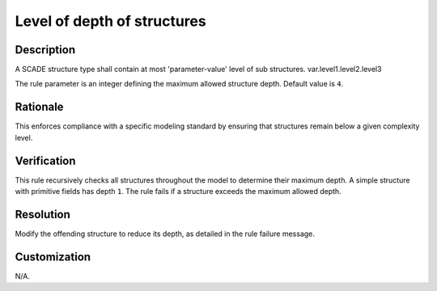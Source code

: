 .. index:: single: Level Of Depth Of Structures

Level of depth of structures
============================

.. rule::
   :filename: level_of_depth_of_structures.py
   :class: LevelOfDepthOfStructures
   :id: id_0031
   :reference: n/a
   :kind: generic
   :tags: modelling

   Level of Depth of Structures

Description
-----------

.. start_description

A SCADE structure type shall contain at most 'parameter-value' level of sub structures.
var.level1.level2.level3

.. end_description

The rule parameter is an integer defining the maximum allowed structure depth. Default value is ``4``.

Rationale
---------
This enforces compliance with a specific modeling standard by ensuring that structures remain below a given complexity level.

Verification
------------
This rule recursively checks all structures throughout the model to determine their maximum depth.
A simple structure with primitive fields has depth ``1``.
The rule fails if a structure exceeds the maximum allowed depth.

Resolution
----------
Modify the offending structure to reduce its depth, as detailed in the rule failure message.

Customization
-------------
N/A.
